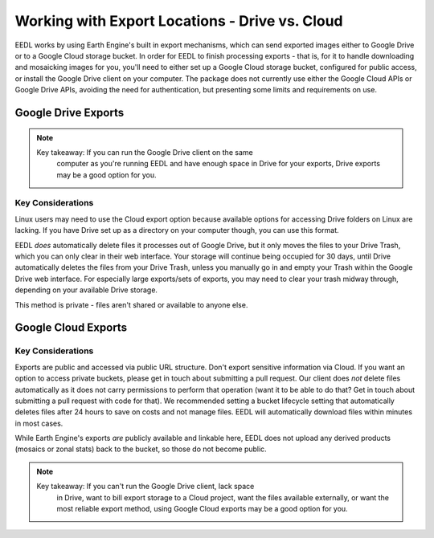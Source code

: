 Working with Export Locations - Drive vs. Cloud
====================================================
EEDL works by using Earth Engine's built in export mechanisms, which can
send exported images either to Google Drive or to a Google Cloud storage
bucket. In order for EEDL to finish processing exports - that is, for it
to handle downloading and mosaicking images for you, you'll need to
either set up a Google Cloud storage bucket, configured for public access,
or install the Google Drive client on your computer. The package does not
currently use either the Google Cloud APIs or Google Drive APIs, avoiding
the need for authentication, but presenting some limits and requirements on
use.

Google Drive Exports
------------------------

.. note::
    Key takeaway: If you can run the Google Drive client on the same
        computer as you're running EEDL and have enough space in Drive
        for your exports, Drive exports may be a good option for you.

Key Considerations
_____________________
Linux users may need to use the Cloud export option because available options
for accessing Drive folders on Linux are lacking. If you have Drive set up as a directory
on your computer though, you can use this format.

EEDL *does* automatically delete files it processes out of Google Drive, but
it only moves the files to your Drive Trash, which you can only clear
in their web interface. Your storage will continue being occupied for 30 days, until
Drive automatically deletes the files from your Drive Trash, unless you manually
go in and empty your Trash within the Google Drive web interface. For especially
large exports/sets of exports, you may need to clear your trash midway through,
depending on your available Drive storage.

This method is private - files aren't shared or available to anyone else.

Google Cloud Exports
------------------------

Key Considerations
______________________
Exports are public and accessed via public URL structure. Don't export
sensitive information via Cloud. If you want an option to access private
buckets, please get in touch about submitting a pull request.
Our client does *not* delete files automatically as it does not carry
permissions to perform that operation (want it to be able to do that?
Get in touch about submitting a pull request with code for that).
We recommended setting a bucket lifecycle setting that automatically deletes
files after 24 hours to save on costs and not manage files. EEDL will
automatically download files within minutes in most cases.

While Earth Engine's exports *are* publicly available and linkable here,
EEDL does not upload any derived products (mosaics or zonal stats) back
to the bucket, so those do not become public.

.. note::
    Key takeaway: If you can't run the Google Drive client, lack space
        in Drive, want to bill export storage to a Cloud project, want
        the files available externally, or want the most reliable
        export method, using Google Cloud exports may be a good option
        for you.